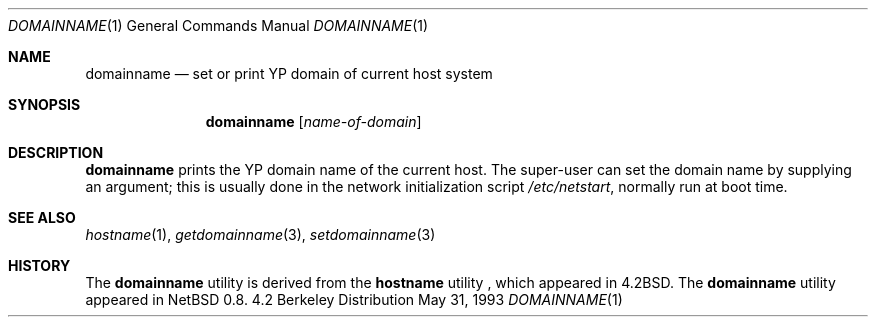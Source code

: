 .\"	$NetBSD: domainname.1,v 1.9 1997/10/20 08:51:41 enami Exp $
.\"
.\" Copyright (c) 1983, 1988, 1990, 1993
.\"	The Regents of the University of California.  All rights reserved.
.\"
.\" Redistribution and use in source and binary forms, with or without
.\" modification, are permitted provided that the following conditions
.\" are met:
.\" 1. Redistributions of source code must retain the above copyright
.\"    notice, this list of conditions and the following disclaimer.
.\" 2. Redistributions in binary form must reproduce the above copyright
.\"    notice, this list of conditions and the following disclaimer in the
.\"    documentation and/or other materials provided with the distribution.
.\" 3. All advertising materials mentioning features or use of this software
.\"    must display the following acknowledgement:
.\"	This product includes software developed by the University of
.\"	California, Berkeley and its contributors.
.\" 4. Neither the name of the University nor the names of its contributors
.\"    may be used to endorse or promote products derived from this software
.\"    without specific prior written permission.
.\"
.\" THIS SOFTWARE IS PROVIDED BY THE REGENTS AND CONTRIBUTORS ``AS IS'' AND
.\" ANY EXPRESS OR IMPLIED WARRANTIES, INCLUDING, BUT NOT LIMITED TO, THE
.\" IMPLIED WARRANTIES OF MERCHANTABILITY AND FITNESS FOR A PARTICULAR PURPOSE
.\" ARE DISCLAIMED.  IN NO EVENT SHALL THE REGENTS OR CONTRIBUTORS BE LIABLE
.\" FOR ANY DIRECT, INDIRECT, INCIDENTAL, SPECIAL, EXEMPLARY, OR CONSEQUENTIAL
.\" DAMAGES (INCLUDING, BUT NOT LIMITED TO, PROCUREMENT OF SUBSTITUTE GOODS
.\" OR SERVICES; LOSS OF USE, DATA, OR PROFITS; OR BUSINESS INTERRUPTION)
.\" HOWEVER CAUSED AND ON ANY THEORY OF LIABILITY, WHETHER IN CONTRACT, STRICT
.\" LIABILITY, OR TORT (INCLUDING NEGLIGENCE OR OTHERWISE) ARISING IN ANY WAY
.\" OUT OF THE USE OF THIS SOFTWARE, EVEN IF ADVISED OF THE POSSIBILITY OF
.\" SUCH DAMAGE.
.\"
.\"	@(#)hostname.1	8.1 (Berkeley) 5/31/93
.\"
.Dd May 31, 1993
.Dt DOMAINNAME 1
.Os BSD 4.2
.Sh NAME
.Nm domainname
.Nd set or print YP domain of current host system
.Sh SYNOPSIS
.Nm
.Op Ar name-of-domain
.Sh DESCRIPTION
.Nm
prints the YP domain name of the current host.  The super-user can
set the domain name by supplying an argument; this is usually done in the
network initialization script
.Pa /etc/netstart ,
normally run at boot
time.
.Sh SEE ALSO
.Xr hostname 1 ,
.Xr getdomainname 3 ,
.Xr setdomainname 3
.Sh HISTORY
The
.Nm
utility is derived from the
.Nm hostname
utility , which appeared in
.Bx 4.2 .
The
.Nm
utility appeared in
.Nx 0.8 .
